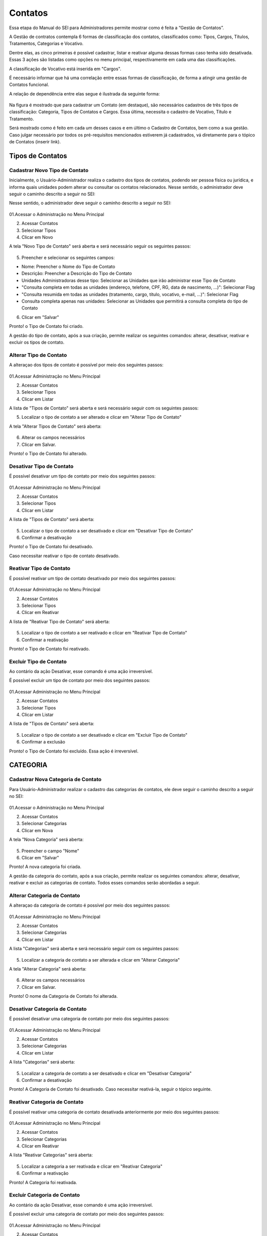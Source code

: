 Contatos
=========

Essa etapa do Manual do SEI para Administradores permite mostrar como é feita a “Gestão de Contatos”.

A Gestão de contratos contempla 6 formas de classificação dos contatos, classificados como: Tipos, Cargos, Títulos, Tratamentos, Categorias e Vocativo. 

Dentre elas, as cinco primeiras é possível cadastrar, listar e reativar alguma dessas formas caso tenha sido desativada. Essas 3 ações são listadas como opções no menu principal, respectivamente em cada uma das classificações.

A classificação de Vocativo está inserida em "Cargos". 

É necessário informar que há uma correlação entre essas formas de classificação, de forma a atingir uma gestão de Contatos funcional.

A relação de dependência entre elas segue é ilustrada da seguinte forma: 

.. figure:: _static/images/04-02_Contatos-Correlacao_Classificacao.png

Na figura é mostrado que para cadastrar um Contato (em destaque), são necessários cadastros de três tipos de classificação: Categoria, Tipos de Contatos e Cargos. Essa última, necessita o cadastro de Vocativo, Título e Tratamento.

Será mostrado como é feito em cada um desses casos e em último o Cadastro de Contatos, bem como a sua gestão.
Caso julgar necessário por todos os pré-requisitos mencionados estiverem já cadastrados, vá diretamente para o tópico de Contatos (inserir link). 

Tipos de Contatos
-----------------

Cadastrar Novo Tipo de Contato 
+++++++++++++++++++++++++++++++

Inicialmente, o Usuário-Administrador realiza o cadastro dos tipos de contatos, podendo ser pessoa física ou jurídica, e informa quais unidades podem alterar ou consultar os contatos relacionados. Nesse sentido, o administrador deve seguir o caminho descrito a seguir no SEI: 

Nesse sentido, o administrador deve seguir o caminho descrito a seguir no SEI: 


.. figure:: _static/images/04-02_Contatos-Menu_Tipos-Novo.png


01.Acessar o Administração no Menu Principal

02. Acessar Contatos

03. Selecionar Tipos

04. Clicar em Novo

A tela "Novo Tipo de Contato" será aberta e será necessário seguir os seguintes passos: 

.. figure:: _static/images/04-02_Contatos-Tela_Tipos-Novo.png

05. Preencher e selecionar os seguintes campos: 

- Nome: Preencher o Nome do Tipo de Contato

- Descrição: Preencher a Descrição do Tipo de Contato

- Unidades Administradoras desse tipo: Selecionar as Unidades que irão administrar esse Tipo de Contato

- "Consulta completa em todas as unidades (endereço, telefone, CPF, RG, data de nascimento, ...)": Selecionar Flag 

- "Consulta resumida em todas as unidades (tratamento, cargo, título, vocativo, e-mail, ...)": Selecionar Flag 

- Consulta completa apenas nas unidades: Selecionar as Unidades que permitirá a consulta completa do tipo de Contato

06. Clicar em "Salvar"


Pronto! o Tipo de Contato foi criado. 

A gestão do tipo de contato, após a sua criação, permite realizar os seguintes comandos: alterar, desativar, reativar e excluir os tipos de contato.


Alterar Tipo de Contato
+++++++++++++++++++++++

A alteraçao dos tipos de contato é possível por meio dos seguintes passos: 

.. figure:: _static/images/04-02_Contatos-Menu_Tipos-Listar.png

01.Acessar Administração no Menu Principal

02. Acessar Contatos

03. Selecionar Tipos

04. Clicar em Listar

A lista de  "Tipos de Contato" será aberta e será necessário seguir com os seguintes passos: 

05. Localizar o tipo de contato a ser alterado e clicar em "Alterar Tipo de Contato"

A tela "Alterar Tipos de Contato" será aberta: 

.. figure:: _static/images/04-02_Contatos-Tela_Tipos-Alterar.png

06. Alterar os campos necessários

07. Clicar em Salvar.

Pronto! o Tipo de Contato foi alterado. 


Desativar Tipo de Contato
+++++++++++++++++++++++++

É possível desativar um tipo de contato por meio dos seguintes passos: 

.. figure:: _static/images/04-02_Contatos-Menu_Tipos-Listar.png

01.Acessar Administração no Menu Principal

02. Acessar Contatos

03. Selecionar Tipos

04. Clicar em Listar

A lista de  "Tipos de Contato" será aberta:

.. figure:: _static/images/04-02_Contatos-Tela_Tipos-Desativar.png

05. Localizar o tipo de contato a ser desativado e clicar em "Desativar Tipo de Contato"

06. Confirmar a desativação


Pronto! o Tipo de Contato foi desativado. 

Caso necessitar reativar o tipo de contato desativado.


Reativar Tipo de Contato
++++++++++++++++++++++++

É possível reativar um tipo de contato desativado por meio dos seguintes passos: 

.. figure:: _static/images/04-02_Contatos-Menu_Tipos-Reativar.png

01.Acessar Administração no Menu Principal

02. Acessar Contatos

03. Selecionar Tipos

04. Clicar em Reativar

A lista de  "Reativar Tipo de Contato" será aberta:

.. figure:: _static/images/04-02_Contatos-Tela_Tipos-Reativar.png

05. Localizar o tipo de contato a ser reativado e clicar em "Reativar Tipo de Contato"

06. Confirmar a reativação


Pronto! o Tipo de Contato foi reativado. 


Excluir Tipo de Contato
+++++++++++++++++++++++

Ao contário da ação Desativar, esse comando é uma ação irreversível. 

É possível excluir um tipo de contato por meio dos seguintes passos: 

.. figure:: _static/images/04-02_Contatos-Menu_Tipos-Listar.png

01.Acessar Administração no Menu Principal

02. Acessar Contatos

03. Selecionar Tipos

04. Clicar em Listar

A lista de  "Tipos de Contato" será aberta:

.. figure:: _static/images/04-02_Contatos-Tela_Tipos-Excluir.png

05. Localizar o tipo de contato a ser desativado e clicar em "Excluir Tipo de Contato"

06. Confirmar a exclusão


Pronto! o Tipo de Contato foi excluído. Essa ação é irreversível. 


CATEGORIA
---------

Cadastrar Nova Categoria de Contato 
+++++++++++++++++++++++++++++++++++

Para  Usuário-Administrador realizar o cadastro das categorias de contatos, ele deve seguir o caminho descrito a seguir no SEI:

.. figure:: _static/images/04-02_Contatos-Menu_Categorias-Nova.png


01.Acessar o Administração no Menu Principal

02. Acessar Contatos

03. Selecionar Categorias

04. Clicar em Nova

A tela "Nova Categoria" será aberta: 

.. figure:: _static/images/04-02_Contatos-Tela_Categorias-Nova.png

05. Preencher o campo "Nome"

06. Clicar em "Salvar"


Pronto! A nova categoria foi criada. 

A gestão da categoria do contato, após a sua criação, permite realizar os seguintes comandos: alterar, desativar, reativar e excluir as categorias de contato. Todos esses comandos serão abordadas a seguir.


Alterar Categoria de Contato
++++++++++++++++++++++++++++

A alteraçao da categoria de contato é possível por meio dos seguintes passos: 

.. figure:: _static/images/04-02_Contatos-Menu_Categorias-Listar.png

01.Acessar Administração no Menu Principal

02. Acessar Contatos

03. Selecionar Categorias

04. Clicar em Listar

A lista "Categorias" será aberta e será necessário seguir com os seguintes passos:

.. figure:: _static/images/04-02_Contatos-Lista_Categorias-Alterar.png

05. Localizar a categoria de contato a ser alterada e clicar em "Alterar Categoria"

A tela "Alterar Categoria" será aberta: 

.. figure:: _static/images/04-02_Contatos-Tela_Categorias-Alterar.png

06. Alterar os campos necessários

07. Clicar em Salvar.

Pronto! O nome da Categoria de Contato foi alterada. 


Desativar Categoria de Contato
++++++++++++++++++++++++++++++

É possível desativar uma categoria de contato por meio dos seguintes passos: 

.. figure:: _static/images/04-02_Contatos-Menu_Categorias-Listar.png

01.Acessar Administração no Menu Principal

02. Acessar Contatos

03. Selecionar Categorias

04. Clicar em Listar

A lista "Categorias" será aberta:

.. figure:: _static/images/04-02_Contatos-Lista_Categorias-Desativar.png

05. Localizar a categoria de contato a ser desativado e clicar em "Desativar Categoria"

06. Confirmar a desativação


Pronto! A Categoria de Contato foi desativado. Caso necessitar reativá-la, seguir o tópico seguinte.


Reativar Categoria de Contato
+++++++++++++++++++++++++++++

É possível reativar uma categoria de contato desativada anteriormente por meio dos seguintes passos:

.. figure:: _static/images/04-02_Contatos-Menu_Categorias-Reativar.png

01.Acessar Administração no Menu Principal

02. Acessar Contatos

03. Selecionar Categorias

04. Clicar em Reativar

A lista "Reativar Categorias" será aberta:

.. figure:: _static/images/04-02_Contatos-Lista_Categorias-Reativar.png

05. Localizar a categoria a ser reativada e clicar em "Reativar Categoria"

06. Confirmar a reativação


Pronto! A Categoria foi reativada. 


Excluir Categoria de Contato
++++++++++++++++++++++++++++

Ao contário da ação Desativar, esse comando é uma ação irreversível. 

É possível excluir uma categoria de contato por meio dos seguintes passos: 

.. figure:: _static/images/04-02_Contatos-Menu_Categorias-Listar.png

01.Acessar Administração no Menu Principal

02. Acessar Contatos

03. Selecionar Categoria

04. Clicar em Listar

A lista "Categorias" será aberta:

.. figure:: _static/images/04-02_Contatos-Lista_Categorias-Excluir.png

05. Localizar a categoria de contato a ser desativado e clicar em "Excluir Categoria"

06. Confirmar a exclusão

Pronto! A Categoria de Contato foi excluído. Essa ação é irreversível. 

CARGOS
------

O cadastro dos Cargos dentro dos Contatos solicita o cadastro (e a gestão) antecipado de três requisitos: Vocativo, Título e Tratamento.

O cadastro desses requisitos são 


Vocativo
++++++++

O cadastro do vocativo é um pouco mais simples que os demais e não possui telas exclusivas, sendo adicionada na tela de Novo Cargo.


Adicionar Novo Vocativo 
~~~~~~~~~~~~~~~~~~~~~~~~

Para Adicionar um Novo vocativo do Contato, deve-se seguir os seguintes passos: 

.. figure:: _static/images/04-02_Contatos-Menu_Contatos-Novo.png

01.Acessar o Administração no Menu Principal

02. Acessar Contatos

03. Selecionar Cargo

04. Clicar em Nova


A tela "Novo Cargo" será exibida. Seguir os passos da animação a seguir: 

.. figure:: _static/images/04-02_Contatos-Tela_Cargo_Vocativo-Novo.gif

05. Clicar em '+' ao lado do campo Vocativo; 

06. Inserir o nome do novo Vocativo; 

07. Clicar em Salvar.

Pronto. O Novo Vocativo foi criado.


Título
++++++

O SEI permite o cadastro e gestão de títulos para os Cargos dos Contatos. 

Assim como outros itens, o SEI permite o cadastro e gestão de títulos para os Cargos dos Contatos. Isto é, cadastro do Título, Alteração, Desativação e Reativação e Exclusão.

Iremos ver como realizar esses comandos a seguir. 


Adicionar Novo Título para os Cargos dos Contatos
~~~~~~~~~~~~~~~~~~~~~~~~~~~~~~~~~~~~~~~~~~~~~~~~~~

Para  Usuário-Administrador realizar o cadastro dos títulos dos Cargos dos Contatos, ele deve seguir o caminho descrito a seguir no SEI:

.. figure:: _static/images/04-02_Contatos-Menu_Titulos-Novo.png


01.Acessar o Administração no Menu Principal

02. Acessar Contatos

03. Selecionar Títulos

04. Clicar em Novo

A tela "Novo Título" será aberta: 

.. figure:: _static/images/04-02_Contatos-Tela_Titulos-Novo.png

05. Preencher os campos "Expressão" e "Abreviatura";

06. Clicar em "Salvar"

Pronto! O Novo Título foi criado. 

A gestão do Título do Cargo do contato, após a sua criação, permite realizar os seguintes comandos: alterar, desativar, reativar e excluir as categorias de contato. 

Todos esses comandos serão abordadas a seguir.

Alterar Título do Contato
~~~~~~~~~~~~~~~~~~~~~~~~~

A alteraçao do título do contato é possível por meio dos seguintes passos:

.. figure:: _static/images/04-02_Contatos-Menu_Titulos-Listar.png

01.Acessar Administração no Menu Principal

02. Acessar Contatos

03. Selecionar Títulos

04. Clicar em Listar

A lista "Títulos" será aberta e será necessário seguir com os seguintes passos:

.. figure:: _static/images/04-02_Contatos-Lista_Titulos-Alterar.png

05. Localizar o tíutlo do cargo a ser alterado e clicar em "Alterar Título"

A tela "Alterar Título" será aberta: 

.. figure:: _static/images/04-02_Contatos-Tela_Titulos-Alterar.png

06. Alterar os campos necessários

07. Clicar em Salvar.

Pronto! O Título do Cargo de Contato foi alterado. 


Desativar Título do Contato
~~~~~~~~~~~~~~~~~~~~~~~~~~~~

A desativação do título do cargo é possível por meio dos seguintes passos:

.. figure:: _static/images/04-02_Contatos-Menu_Titulos-Listar.png

01.Acessar Administração no Menu Principal

02. Acessar Contatos

03. Selecionar Títulos

04. Clicar em Listar

A lista "Títulos" será aberta e será necessário seguir com os seguintes passos:

.. figure:: _static/images/04-02_Contatos-Lista_Titulos-Desativar.png

05. Localizar o título do cargo a ser desativado e clicar em "Desativar Título"

06. Confirmar comando


Pronto! O Título do Cargo de Contato foi desativado. Para reativar o Título, deve-se acompanhar o passo a seguir.


Reativar Título do Contato
~~~~~~~~~~~~~~~~~~~~~~~~~~

A reativação do título do cargo desativado é possível por meio dos seguintes passos:

.. figure:: _static/images/04-02_Contatos-Menu_Titulos-Listar.png

01.Acessar Administração no Menu Principal

02. Acessar Contatos

03. Selecionar Títulos

04. Clicar em Reativar

A lista "Reativar Títulos" será aberta e será necessário seguir com os seguintes passos:

.. figure:: _static/images/04-02_Contatos-Lista_Titulos-Reativar.png

05. Localizar o título do cargo a ser reativado e clicar em "Reaativar Título"

06. Confirmar comando


Pronto! O Título do Cargo de Contato foi reativado.


Excluir Título do Contato
~~~~~~~~~~~~~~~~~~~~~~~~~

A exclusão do título do cargo, ao contrário da desativação, é uma ação irreversível.

Para realizar tal ação deve seguir os seguintes passos:

.. figure:: _static/images/04-02_Contatos-Menu_Titulos-Listar.png

01.Acessar Administração no Menu Principal

02. Acessar Contatos

03. Selecionar Títulos

04. Clicar em Listar

A lista "Títulos" será aberta e será necessário seguir com os seguintes passos:

.. figure:: _static/images/04-02_Contatos-Lista_Titulos-Desativar.png

05. Localizar o título do cargo a ser excluído e clicar em "Excluir Título"

06. Confirmar comando


Pronto! O Título do Cargo de Contato foi excluído.


Tratamento
++++++++++

Assim como outros itens, o SEI permite o cadastro e gestão de tratamentos para os Cargos dos Contatos. Isto é, cadastro do tratamento, alteração, desativação e reativação e exclusão.

Iremos ver como realizar esses comandos a seguir.


Adicionar Novo Tratamento para Cargos
~~~~~~~~~~~~~~~~~~~~~~~~~~~~~~~~~~~~~

Para o Usuário-Administrador realizar o cadastro dos Tratamentos dos Cargos dos Contatos, ele deve seguir o caminho descrito a seguir no SEI:

.. figure:: _static/images/04-02_Contatos-Menu_Tratamentos-Novo.png


01.Acessar o Administração no Menu Principal

02. Acessar Contatos

03. Selecionar Tratamentos

04. Clicar em Novo

A tela "Novo tratamento" será aberta: 

.. figure:: _static/images/04-02_Contatos-Tela_Tratamentos-Novo.png

05. Preencher os campos "Expressão" e "Abreviatura";

06. Clicar em "Salvar"


Pronto! O Novo tratamento foi criado. 

A gestão do tratamento do Cargo do contato, após a sua criação, permite realizar os seguintes comandos: alterar, desativar, reativar e excluir. Todos esses comandos serão abordadas a seguir.


Alterar Tratamento para Cargos
~~~~~~~~~~~~~~~~~~~~~~~~~~~~~~

A alteraçao do tratamento para os cargos do contato é possível por meio dos seguintes passos:

.. figure:: _static/images/04-02_Contatos-Menu_Tratamentos-Listar.png

01.Acessar Administração no Menu Principal

02. Acessar Contatos

03. Selecionar tratamentos

04. Clicar em Listar

A lista "Tratamentos" será aberta e será necessário seguir com os seguintes passos:

.. figure:: _static/images/04-02_Contatos-Lista_Tratamentos-Alterar.png

05. Localizar o tíutlo do cargo a ser alterado e clicar em "Alterar tratamento"

A tela "Alterar tratamento" será aberta: 

.. figure:: _static/images/04-02_Contatos-Tela_Tratamentos-Alterar.png

06. Alterar os campos necessários

07. Clicar em Salvar.

Pronto! O tratamento para os cargos dos Contatos foi alterado. 


Desativar Tratamento para Cargos
~~~~~~~~~~~~~~~~~~~~~~~~~~~~~~~~

A desativação do tratamento para cargo é possível por meio dos seguintes passos:

.. figure:: _static/images/04-02_Contatos-Menu_Tratamentos-Listar.png

01.Acessar Administração no Menu Principal

02. Acessar Contatos

03. Selecionar tratamentos

04. Clicar em Listar

A lista "Tratamentos" será aberta e será necessário seguir com os seguintes passos:

.. figure:: _static/images/04-02_Contatos-Lista_Tratamentos-Desativar.png

05. Localizar o tratamento para cargo a ser desativado e clicar em "Desativar tratamento"

06. Confirmar comando


Pronto! O tratamento para Cargo de Contato foi desativado. Para reativar o tratamento, deve-se acompanhar o passo a seguir.


Reativar Tratamento para Cargo
~~~~~~~~~~~~~~~~~~~~~~~~~~~~~~

A reativação do tratamento para cargo já desativado é possível por meio dos seguintes passos:

.. figure:: _static/images/04-02_Contatos-Menu_Tratamentos-Listar.png

01.Acessar Administração no Menu Principal

02. Acessar Contatos

03. Selecionar tratamentos

04. Clicar em Reativar

A lista "Reativar tratamentos" será aberta e será necessário seguir com os seguintes passos:

.. figure:: _static/images/04-02_Contatos-Lista_Tratamentos-Reativar.png

05. Localizar o tratamento do cargo a ser reativado e clicar em "Reativar tratamento"

06. Confirmar comando


Pronto! O Tratamento para Cargo de Contato foi reativado.


Excluir Tratamento para Contato
~~~~~~~~~~~~~~~~~~~~~~~~~~~~~~~

A exclusão do tratamento para cargo, ao contrário da desativação, é uma ação irreversível.

Para realizar tal ação deve seguir os seguintes passos:

.. figure:: _static/images/04-02_Contatos-Menu_Tratamentos-Listar.png

01.Acessar Administração no Menu Principal

02. Acessar Contatos

03. Selecionar tratamentos

04. Clicar em Listar

A lista "Tratamentos" será aberta e será necessário seguir com os seguintes passos:

.. figure:: _static/images/04-02_Contatos-Lista_Tratamentos-Desativar.png

05. Localizar o tratamento do cargo a ser excluído e clicar em "Excluir tratamento"

06. Confirmar comando


Pronto! O tratamento do Cargo de Contato foi excluído.


Contatos
--------

Com os pré-requisitos necessários para os Contatos mencionados anteriormente, o usuário Administrador pode cadastrar os Contatos.


Adionar Contato
+++++++++++++++

Para o Usuário-Administrador realizar o cadastro dos Contatos, ele deve seguir o caminho descrito a seguir no SEI:

.. figure:: _static/images/04-02_Contatos-Menu_Contatos-Novo.png

01.Acessar o Administração no Menu Principal

02. Acessar Contatos

03. Clicar em Novo

A tela "Novo Contato" será aberta: 

.. figure:: _static/images/04-02_Contatos-Tela_Contatos-Novo.png

04. Preencher e selecionar todos os campos pertinentes. 

Note que alguns desses campos serão habilitados para posterior preenchimento ou seleção conforme escolha;

05. Clicar em "Salvar"

Pronto! O Novo contato foi criado e está disponível na lista de contatos. 

Alterar Contato
+++++++++++++++

A alteraçao do contato já cadastrado é possível por meio dos seguintes passos:

.. figure:: _static/images/04-02_Contatos-Menu_Contatos-Listar.png

01.Acessar Administração no Menu Principal

02. Acessar Contatos

03. Clicar em Listar

A lista "Contatos" será aberta e será necessário seguir com os seguintes passos:

.. figure:: _static/images/04-02_Contatos-Lista_Contatos-Alterar.png

04. Localizar o tíutlo do cargo a ser alterado e clicar em "Alterar contato"

A tela "Alterar contato" será aberta: 

.. figure:: _static/images/04-02_Contatos-Tela_Contatos-Alterar.png

05. Alterar os campos necessários

06. Clicar em Salvar.

Pronto! O tratamento para os cargos dos Contatos foi alterado. 

Desativar Contato
+++++++++++++++++

A desativação do tratamento para cargo é possível por meio dos seguintes passos:

.. figure:: _static/images/04-02_Contatos-Menu_Contatos-Listar.png

01.Acessar Administração no Menu Principal

02. Acessar Contatos

03. Clicar em Listar

A lista "Contatos" será aberta e será necessário seguir com os seguintes passos:

.. figure:: _static/images/04-02_Contatos-Lista_Contatos-Desativar.png

05. Localizar contato a ser desativado e clicar em "Desativar contato"

06. Confirmar comando


Pronto! O Contato foi desativado. Para reativar o Contato, deve-se acompanhar o passo a seguir.


Reativar Contato
++++++++++++++++

A reativação do contato já desativado é possível por meio dos seguintes passos:

.. figure:: _static/images/04-02_Contatos-Menu_Contatos-Reativar.png

01.Acessar Administração no Menu Principal

02. Acessar Contatos

03. Clicar em Reativar

A lista "Reativar Contatos" será aberta e será necessário seguir com os seguintes passos:

.. figure:: _static/images/04-02_Contatos-Lista_Contatos-Reativar.png

04. Localizar o contato a ser reativado e clicar em "Reativar contato"

05. Confirmar comando


Pronto! O Contato foi reativado.


Excluir Contato
+++++++++++++++

A exclusão do contato, ao contrário da desativação, é uma ação irreversível.

Para realizar tal ação deve seguir os seguintes passos:

.. figure:: _static/images/04-02_Contatos-Menu_Contatos-Listar.png

01.Acessar Administração no Menu Principal

02. Acessar Contatos

03. Clicar em Listar

A lista "Contatos" será aberta e será necessário seguir com os seguintes passos:

.. figure:: _static/images/04-02_Contatos-Lista_Contatos-Excluir.png

05. Localizar o contato a ser excluído e clicar em "Excluir contato"

06. Confirmar comando


Pronto! O Contato foi excluído.

